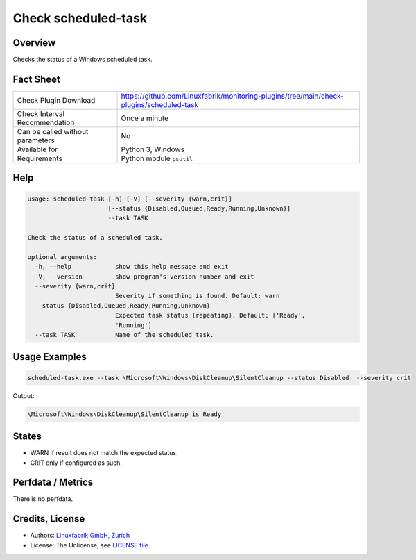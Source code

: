 Check scheduled-task
====================

Overview
--------

Checks the status of a Windows scheduled task.


Fact Sheet
----------

.. csv-table::
    :widths: 30, 70

    "Check Plugin Download",                "https://github.com/Linuxfabrik/monitoring-plugins/tree/main/check-plugins/scheduled-task"
    "Check Interval Recommendation",        "Once a minute"
    "Can be called without parameters",     "No"
    "Available for",                        "Python 3, Windows"
    "Requirements",                         "Python module ``psutil``"


Help
----

.. code-block:: text

    usage: scheduled-task [-h] [-V] [--severity {warn,crit}]
                          [--status {Disabled,Queued,Ready,Running,Unknown}]
                          --task TASK

    Check the status of a scheduled task.

    optional arguments:
      -h, --help            show this help message and exit
      -V, --version         show program's version number and exit
      --severity {warn,crit}
                            Severity if something is found. Default: warn
      --status {Disabled,Queued,Ready,Running,Unknown}
                            Expected task status (repeating). Default: ['Ready',
                            'Running']
      --task TASK           Name of the scheduled task.


Usage Examples
--------------

.. code-block:: bash

    scheduled-task.exe --task \Microsoft\Windows\DiskCleanup\SilentCleanup --status Disabled  --severity crit

Output:

.. code-block:: text

    \Microsoft\Windows\DiskCleanup\SilentCleanup is Ready


States
------

* WARN if result does not match the expected status.
* CRIT only if configured as such.


Perfdata / Metrics
------------------

There is no perfdata.


Credits, License
----------------

* Authors: `Linuxfabrik GmbH, Zurich <https://www.linuxfabrik.ch>`_
* License: The Unlicense, see `LICENSE file <https://unlicense.org/>`_.
